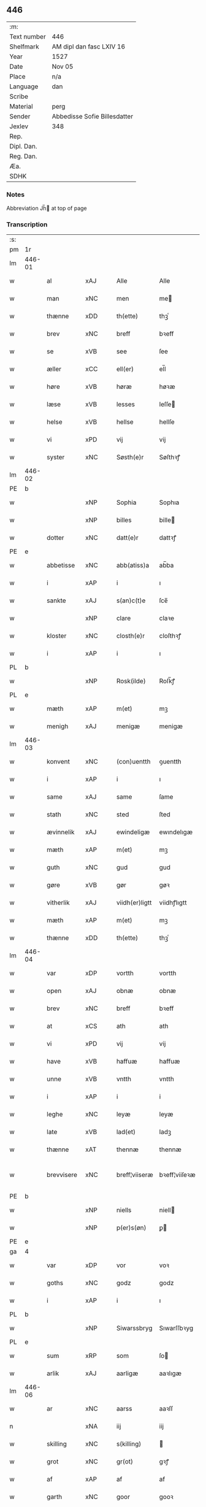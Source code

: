 ** 446
| :m:         |                              |
| Text number | 446                          |
| Shelfmark   | AM dipl dan fasc LXIV 16     |
| Year        | 1527                         |
| Date        | Nov 05                       |
| Place       | n/a                          |
| Language    | dan                          |
| Scribe      |                              |
| Material    | perg                         |
| Sender      | Abbedisse Sofie Billesdatter |
| Jexlev      | 348                          |
| Rep.        |                              |
| Dipl. Dan.  |                              |
| Reg. Dan.   |                              |
| Æa.         |                              |
| SDHK        |                              |

*** Notes
Abbreviation Jh̅ at top of page

*** Transcription
| :s: |        |                     |                |   |   |                |               |   |   |   |   |     |   |   |   |               |
| pm  |     1r |                     |                |   |   |                |               |   |   |   |   |     |   |   |   |               |
| lm  | 446-01 |                     |                |   |   |                |               |   |   |   |   |     |   |   |   |               |
| w   |        | al                  | xAJ            |   |   | Alle           | Alle          |   |   |   |   | dan |   |   |   |        446-01 |
| w   |        | man              | xNC            |   |   | men            | me           |   |   |   |   | dan |   |   |   |        446-01 |
| w   |        | thænne              | xDD            |   |   | th(ette)       | thꝫͤ           |   |   |   |   | dan |   |   |   |        446-01 |
| w   |        | brev                | xNC            |   |   | breff          | bꝛeff         |   |   |   |   | dan |   |   |   |        446-01 |
| w   |        | se                  | xVB            |   |   | see            | ſee           |   |   |   |   | dan |   |   |   |        446-01 |
| w   |        | æller               | xCC            |   |   | ell(er)        | el̅l           |   |   |   |   | dan |   |   |   |        446-01 |
| w   |        | høre                | xVB            |   |   | høræ           | høꝛæ          |   |   |   |   | dan |   |   |   |        446-01 |
| w   |        | læse               | xVB            |   |   | lesses         | leſſe        |   |   |   |   | dan |   |   |   |        446-01 |
| w   |        | helse              | xVB            |   |   | hellse         | hellſe        |   |   |   |   | dan |   |   |   |        446-01 |
| w   |        | vi                 | xPD            |   |   | vij            | vij           |   |   |   |   | dan |   |   |   |        446-01 |
| w   |        | syster              | xNC            |   |   | Søsth(e)r      | Søſthꝛꝭ       |   |   |   |   | dan |   |   |   |        446-01 |
| lm  | 446-02 |                     |                |   |   |                |               |   |   |   |   |     |   |   |   |               |
| PE  |      b |                     |                |   |   |                |               |   |   |   |   |     |   |   |   |               |
| w   |        |                | xNP            |   |   | Sophia         | Sophıa        |   |   |   |   | dan |   |   |   |        446-02 |
| w   |        |                | xNP            |   |   | billes         | bille        |   |   |   |   | dan |   |   |   |        446-02 |
| w   |        | dotter              | xNC            |   |   | datt(e)r       | dattꝛꝭ        |   |   |   |   | dan |   |   |   |        446-02 |
| PE  |      e |                     |                |   |   |                |               |   |   |   |   |     |   |   |   |               |
| w   |        | abbetisse           | xNC            |   |   | abb(atiss)a    | ab̅ba          |   |   |   |   | lat |   |   |   |        446-02 |
| w   |        | i                   | xAP            |   |   | i              | ı             |   |   |   |   | dan |   |   |   |        446-02 |
| w   |        | sankte              | xAJ            |   |   | s(an)c(t)e     | ſce̅           |   |   |   |   | dan |   |   |   |        446-02 |
| w   |        |                 | xNP            |   |   | clare          | claꝛe         |   |   |   |   | dan |   |   |   |        446-02 |
| w   |        | kloster             | xNC            |   |   | closth(e)r     | cloſthꝛꝭ      |   |   |   |   | dan |   |   |   |        446-02 |
| w   |        | i                   | xAP            |   |   | i              | ı             |   |   |   |   | dan |   |   |   |        446-02 |
| PL  |      b |                     |                |   |   |                |               |   |   |   |   |     |   |   |   |               |
| w   |        |              | xNP            |   |   | Rosk(ilde)     | Roſk̅ꝭ         |   |   |   |   | dan |   |   |   |        446-02 |
| PL  |      e |                     |                |   |   |                |               |   |   |   |   |     |   |   |   |               |
| w   |        | mæth                | xAP            |   |   | m(et)          | mꝫ            |   |   |   |   | dan |   |   |   |        446-02 |
| w   |        | menigh              | xAJ            |   |   | menigæ         | menigæ        |   |   |   |   | dan |   |   |   |        446-02 |
| lm  | 446-03 |                     |                |   |   |                |               |   |   |   |   |     |   |   |   |               |
| w   |        | konvent           | xNC            |   |   | (con)uentth    | ꝯuentth       |   |   |   |   | dan |   |   |   |        446-03 |
| w   |        | i                   | xAP            |   |   | i              | ı             |   |   |   |   | dan |   |   |   |        446-03 |
| w   |        | same                | xAJ            |   |   | same           | ſame          |   |   |   |   | dan |   |   |   |        446-03 |
| w   |        | stath               | xNC            |   |   | sted           | ſted          |   |   |   |   | dan |   |   |   |        446-03 |
| w   |        | ævinnelik          | xAJ            |   |   | ewindeligæ     | ewındelıgæ    |   |   |   |   | dan |   |   |   |        446-03 |
| w   |        | mæth                | xAP            |   |   | m(et)          | mꝫ            |   |   |   |   | dan |   |   |   |        446-03 |
| w   |        | guth                | xNC            |   |   | gud            | gud           |   |   |   |   | dan |   |   |   |        446-03 |
| w   |        | gøre             | xVB            |   |   | gør            | gøꝛ           |   |   |   |   | dan |   |   |   |        446-03 |
| w   |        | vitherlik         | xAJ            |   |   | viidh(er)ligtt | viidhꝭlıgtt   |   |   |   |   | dan |   |   |   |        446-03 |
| w   |        | mæth                | xAP            |   |   | m(et)          | mꝫ            |   |   |   |   | dan |   |   |   |        446-03 |
| w   |        | thænne              | xDD            |   |   | th(ette)       | thꝫͤ           |   |   |   |   | dan |   |   |   |        446-03 |
| lm  | 446-04 |                     |                |   |   |                |               |   |   |   |   |     |   |   |   |               |
| w   |        | var              | xDP            |   |   | vortth         | vortth        |   |   |   |   | dan |   |   |   |        446-04 |
| w   |        | open                | xAJ            |   |   | obnæ           | obnæ          |   |   |   |   | dan |   |   |   |        446-04 |
| w   |        | brev                | xNC            |   |   | breff          | bꝛeff         |   |   |   |   | dan |   |   |   |        446-04 |
| w   |        | at                  | xCS            |   |   | ath            | ath           |   |   |   |   | dan |   |   |   |        446-04 |
| w   |        | vi                 | xPD            |   |   | vij            | vij           |   |   |   |   | dan |   |   |   |        446-04 |
| w   |        | have                | xVB            |   |   | haffuæ         | haffuæ        |   |   |   |   | dan |   |   |   |        446-04 |
| w   |        | unne               | xVB            |   |   | vntth          | vntth         |   |   |   |   | dan |   |   |   |        446-04 |
| w   |        | i                   | xAP            |   |   | i              | i             |   |   |   |   | dan |   |   |   |        446-04 |
| w   |        | leghe               | xNC            |   |   | leyæ           | leyæ          |   |   |   |   | dan |   |   |   |        446-04 |
| w   |        | late                | xVB            |   |   | lad(et)        | ladꝫ          |   |   |   |   | dan |   |   |   |        446-04 |
| w   |        | thænne              | xAT            |   |   | thennæ         | thennæ        |   |   |   |   | dan |   |   |   |        446-04 |
| w   |        | brevvisere        | xNC            |   |   | breff¦viiseræ  | bꝛeff¦viiſeꝛæ |   |   |   |   | dan |   |   |   | 446-04—446-05 |
| PE  |      b |                     |                |   |   |                |               |   |   |   |   |     |   |   |   |               |
| w   |        |                | xNP            |   |   | niells         | niell        |   |   |   |   | dan |   |   |   |        446-05 |
| w   |        |                | xNP            |   |   | p(er)s(øn)     | ꝑ            |   |   |   |   | dan |   |   |   |        446-05 |
| PE  |      e |                     |                |   |   |                |               |   |   |   |   |     |   |   |   |               |
| ga  |      4 |                     |                |   |   |                |               |   |   |   |   |     |   |   |   |               |
| w   |        | var                | xDP            |   |   | vor            | voꝛ           |   |   |   |   | dan |   |   |   |        446-05 |
| w   |        | goths               | xNC            |   |   | godz           | godz          |   |   |   |   | dan |   |   |   |        446-05 |
| w   |        | i                   | xAP            |   |   | i              | ı             |   |   |   |   | dan |   |   |   |        446-05 |
| PL  |      b |                     |                |   |   |                |               |   |   |   |   |     |   |   |   |               |
| w   |        |          | xNP            |   |   | Siwarssbryg    | Sıwarſſbꝛyg   |   |   |   | ? | dan |   |   |   |        446-05 |
| PL  |      e |                     |                |   |   |                |               |   |   |   |   |     |   |   |   |               |
| w   |        | sum                 | xRP            |   |   | som            | ſo           |   |   |   |   | dan |   |   |   |        446-05 |
| w   |        | arlik             | xAJ            |   |   | aarligæ        | aaꝛlıgæ       |   |   |   |   | dan |   |   |   |        446-05 |
| lm  | 446-06 |                     |                |   |   |                |               |   |   |   |   |     |   |   |   |               |
| w   |        | ar                  | xNC            |   |   | aarss          | aaꝛſſ         |   |   |   |   | dan |   |   |   |        446-06 |
| n   |        |                  | xNA            |   |   | iij            | iij           |   |   |   |   | dan |   |   |   |        446-06 |
| w   |        | skilling            | xNC            |   |   | s(killing)     |              |   |   |   |   | dan |   |   |   |        446-06 |
| w   |        | grot                | xNC            |   |   | gr(ot)         | gꝛꝭ           |   |   |   |   | dan |   |   |   |        446-06 |
| w   |        | af                  | xAP            |   |   | af             | af            |   |   |   |   | dan |   |   |   |        446-06 |
| w   |        | garth               | xNC            |   |   | goor           | gooꝛ          |   |   |   |   | dan |   |   |   |        446-06 |
| w   |        | nyte                | xVB            |   |   | nyde           | nyde          |   |   |   |   | dan |   |   |   |        446-06 |
| w   |        | have                | xVB            |   |   | haffuæ         | haffuæ        |   |   |   |   | dan |   |   |   |        446-06 |
| w   |        | bruke                | xVB            |   |   | brwgæ          | bꝛwgæ         |   |   |   |   | dan |   |   |   |        446-06 |
| w   |        | i                   | xAP            |   |   | i              | ı             |   |   |   |   | dan |   |   |   |        446-06 |
| w   |        | sin                 | xDP            |   |   | syn            | ſy           |   |   |   |   | dan |   |   |   |        446-06 |
| w   |        | liv                 | xNC            |   |   | liffs          | liff         |   |   |   |   | dan |   |   |   |        446-06 |
| w   |        | tith               | xNC            |   |   | tytth          | tytth         |   |   |   |   | dan |   |   |   |        446-06 |
| lm  | 446-07 |                     |                |   |   |                |               |   |   |   |   |     |   |   |   |               |
| w   |        | et                  | xAT            |   |   | et             | et            |   |   |   |   | dan |   |   |   |        446-07 |
| w   |        | barn                | xNC            |   |   | barn           | baꝛ          |   |   |   |   | dan |   |   |   |        446-07 |
| w   |        | æfter               | xAP            |   |   | effther        | efftheꝛ       |   |   |   |   | dan |   |   |   |        446-07 |
| w   |        | han                 | xPD            |   |   | ha(m)          | haͫ            |   |   |   |   | dan |   |   |   |        446-07 |
| w   |        | mæth                | xAP            |   |   | m(et)          | mꝫ            |   |   |   |   | dan |   |   |   |        446-07 |
| w   |        | svadan             | xAJ            |   |   | sadantt        | ſadantt       |   |   |   |   | dan |   |   |   |        446-07 |
| w   |        | formæle            | xNC            |   |   | formellæ       | foꝛmellæ      |   |   |   |   | dan |   |   |   |        446-07 |
| w   |        | han                 | xPD            |   |   | han            | ha           |   |   |   |   | dan |   |   |   |        446-07 |
| w   |        | yte                 | xVB            |   |   | ydh(e)r        | ydhꝛꝭ         |   |   |   |   | dan |   |   |   |        446-07 |
| w   |        | sin               | xDP            |   |   | sytth          | ſytth         |   |   |   |   | dan |   |   |   |        446-07 |
| lm  | 446-08 |                     |                |   |   |                |               |   |   |   |   |     |   |   |   |               |
| w   |        |                | XX            |   |   | langell        | langell       |   |   |   |   | dan |   |   |   |        446-08 |
| w   |        | i                   | xAP            |   |   | i              | i             |   |   |   |   | dan |   |   |   |        446-08 |
| w   |        | tith               | xNC            |   |   | tytth          | tytth         |   |   |   |   | dan |   |   |   |        446-08 |
| w   |        | ok                  | xCC            |   |   | ock            | ock           |   |   |   |   | dan |   |   |   |        446-08 |
| w   |        | time                | xNC            |   |   | tymæ           | tymæ          |   |   |   |   | dan |   |   |   |        446-08 |
| w   |        | ænge                | xPD            |   |   | ingen          | ınge         |   |   |   |   | dan |   |   |   |        446-08 |
| w   |        | skathe              | xNC            |   |   | skade          | ſkade         |   |   |   |   | dan |   |   |   |        446-08 |
| w   |        | gøre             | xVB            |   |   | gør            | gøꝛ           |   |   |   |   | dan |   |   |   |        446-08 |
| w   |        | i                   | xAP            |   |   | i              | ı             |   |   |   |   | dan |   |   |   |        446-08 |
| w   |        | noker               | xPD            |   |   | nogh(e)r       | noghꝛꝭ        |   |   |   |   | dan |   |   |   |        446-08 |
| w   |        | mate                | xNC            |   |   | mode           | mode          |   |   |   |   | dan |   |   |   |        446-08 |
| lm  | 446-09 |                     |                |   |   |                |               |   |   |   |   |     |   |   |   |               |
| w   |        | upa                 | xAP            |   |   | poo            | poo           |   |   |   |   | dan |   |   |   |        446-09 |
| w   |        | kloster           | xNC            |   |   | closthr(is)    | cloſthꝛꝭ      |   |   |   |   | dan |   |   |   |        446-09 |
| w   |        | goths               | xNC            |   |   | godz           | godz          |   |   |   |   | dan |   |   |   |        446-09 |
| w   |        | æj                  | xAV            |   |   | ey             | ey            |   |   |   |   | dan |   |   |   |        446-09 |
| w   |        | sitje                | xVB            |   |   | sydh(e)r       | ſydhꝛ        |   |   |   |   | dan |   |   |   |        446-09 |
| w   |        | yver                | xAV            |   |   | offuer         | offueꝛ        |   |   |   |   | dan |   |   |   |        446-09 |
| w   |        | hørigh               | xAJ            |   |   | hørig          | høꝛig         |   |   |   |   | dan |   |   |   |        446-09 |
| w   |        |                    | XX            |   |   | ett            | ett           |   |   |   |   | dan |   |   |   |        446-09 |
| w   |        |         | xAJ            |   |   | genstyrdelig   | genſtyꝛdelig  |   |   |   |   | dan |   |   |   |        446-09 |
| w   |        | mæth                | xAP            |   |   | m(et)          | mꝫ            |   |   |   |   | dan |   |   |   |        446-09 |
| w   |        | orth                | xNC            |   |   | ord            | oꝛd           |   |   |   |   | dan |   |   |   |        446-09 |
| lm  | 446-10 |                     |                |   |   |                |               |   |   |   |   |     |   |   |   |               |
| w   |        |                    | XX            |   |   | ett            | ett           |   |   |   |   | dan |   |   |   |        446-10 |
| w   |        | gærning           | xNC            |   |   | gernigh(er)    | geꝛnıghꝭ      |   |   |   |   | dan |   |   |   |        446-10 |
| w   |        |                    | XX             |   |   | ett            | ett           |   |   |   |   | dan |   |   |   |        446-10 |
| w   |        | til                 | xAV            |   |   | tell           | tell          |   |   |   |   | dan |   |   |   |        446-10 |
| w   |        | give                | xVB            |   |   | giffuer        | gıffueꝛ       |   |   |   |   | dan |   |   |   |        446-10 |
| w   |        | sik                 | xPD            |   |   | seg            | ſeg           |   |   |   |   | dan |   |   |   |        446-10 |
| w   |        | anner               | xPD            |   |   | and(et)        | andꝫ          |   |   |   |   | dan |   |   |   |        446-10 |
| w   |        | hærskap               | xNC            |   |   | h(er)          | h̅             |   |   |   |   | dan |   |   |   |        446-10 |
| w   |        | hærskap                | xNC            |   |   | skaff          | ſkaff         |   |   |   |   | dan |   |   |   |        446-10 |
| w   |        | hva                 | xPD            |   |   | hwad           | hwad          |   |   |   |   | dan |   |   |   |        446-10 |
| w   |        | sak                 | xNC            |   |   | sagh           | ſagh          |   |   |   |   | dan |   |   |   |        446-10 |
| lm  | 446-11 |                     |                |   |   |                |               |   |   |   |   |     |   |   |   |               |
| w   |        |                    | XX            |   |   | ett            | ett           |   |   |   |   | dan |   |   |   |        446-11 |
| w   |        | brøte              | xAJ            |   |   | brødæ          | bꝛødæ         |   |   |   |   | dan |   |   |   |        446-11 |
| w   |        | sum                 | xRP            |   |   | som            | ſo           |   |   |   |   | dan |   |   |   |        446-11 |
| w   |        | han                 | xPD            |   |   | ha(n)          | ha̅            |   |   |   |   | dan |   |   |   |        446-11 |
| w   |        | falle           | xVB            |   |   | fallend(is)    | fallendꝭ      |   |   |   |   | dan |   |   |   |        446-11 |
| w   |        | varthe               | xVB            |   |   | vordh(er)      | voꝛdhꝭ        |   |   |   |   | dan |   |   |   |        446-11 |
| w   |        | fore                 | xAV            |   |   | foræ           | foꝛæ          |   |   |   |   | dan |   |   |   |        446-11 |
| w   |        | nar                 | xCS            |   |   | nar            | naꝛ           |   |   |   |   | dan |   |   |   |        446-11 |
| w   |        | fornævnd            | xAJ            |   |   | for(nefnde)    | foꝛͩͤ           |   |   |   |   | dan |   |   |   |        446-11 |
| w   |        | artikel            | xNC            |   |   | artygllæ       | aꝛtygllæ      |   |   |   |   | dan |   |   |   |        446-11 |
| w   |        | æj                  | xAV            |   |   | ey             | ey            |   |   |   |   | dan |   |   |   |        446-11 |
| lm  | 446-12 |                     |                |   |   |                |               |   |   |   |   |     |   |   |   |               |
| w   |        | halde               | xNC            |   |   | holle          | holle         |   |   |   |   | dan |   |   |   |        446-12 |
| w   |        | skule                 | xVB            |   |   | sullæ          | ſullæ         |   |   |   |   | dan |   |   |   |        446-12 |
| w   |        | vi                 | xPD            |   |   | vij            | vij           |   |   |   |   | dan |   |   |   |        446-12 |
| w   |        | gen                 | xAV            |   |   | igen           | ige          |   |   |   |   | dan |   |   |   |        446-12 |
| w   |        | kalle               | xVB            |   |   | kalle          | kalle         |   |   |   |   | dan |   |   |   |        446-12 |
| w   |        | var                | xDP            |   |   | vortt          | voꝛtt         |   |   |   |   | dan |   |   |   |        446-12 |
| w   |        | brev                | xNC            |   |   | breff          | bꝛeff         |   |   |   |   | dan |   |   |   |        446-12 |
| w   |        | insighle            | xPD            |   |   | incegllæ       | ıncegllæ      |   |   |   |   | dan |   |   |   |        446-12 |
| w   |        | give                | xVB            |   |   | giffue(t)      | giffueꝫ       |   |   |   |   | dan |   |   |   |        446-12 |
| w   |        | ar                  | xNC            |   |   | aar            | aaꝛ           |   |   |   |   | dan |   |   |   |        446-12 |
| w   |        | æfter               | xAP            |   |   | efft(er)       | efft         |   |   |   |   | dan |   |   |   |        446-12 |
| lm  | 446-13 |                     |                |   |   |                |               |   |   |   |   |     |   |   |   |               |
| w   |        | guth                | xNC            |   |   | gudz           | gudz          |   |   |   |   | dan |   |   |   |        446-13 |
| w   |        | byrth              | xNC            |   |   | byrtth         | byꝛtth        |   |   |   |   | dan |   |   |   |        446-13 |
| n   |        |              | xNO            |   |   | mdxxvij        | dxxvij       |   |   |   |   | dan |   |   |   |        446-13 |
| w   |        | thænne              | xDD            |   |   | then           | the          |   |   |   |   | dan |   |   |   |        446-13 |
| w   |        | tisdagh             | xNC            |   |   | tyssdag        | tyſſdag       |   |   |   |   | dan |   |   |   |        446-13 |
| w   |        | i                   | xAP            |   |   | i              | i             |   |   |   |   | dan |   |   |   |        446-13 |
| w   |        | al                  | xAJ            |   |   | alle           | alle          |   |   |   |   | dan |   |   |   |        446-13 |
| w   |        |                | XX            |   |   | {hælimæ}       | {hælımæ}      |   |   |   |   | dan |   |   |   |        446-13 |
| w   |        | uke                 | xNC            |   |   | {uge}          | {uge}         |   |   |   |   | dan |   |   |   |        446-13 |
| w   |        | til                 | xAP            |   |   | tell           | tell          |   |   |   |   | dan |   |   |   |        446-13 |
| lm  | 446-14 |                     |                |   |   |                |               |   |   |   |   |     |   |   |   |               |
| w   |        | ytermere  | xAJ            |   |   | ydh(e)r meræ   | ydhꝛꝭ meꝛæ    |   |   |   |   | dan |   |   |   |        446-14 |
| w   |        | vitnesbyrth            | xN            |   |   | vinnæ byr      | vinnæ byꝛ     |   |   |   |   | dan |   |   |   |        446-14 |
| w   |        | være                 | xVB            |   |   | ær             | æꝛ            |   |   |   |   | dan |   |   |   |        446-14 |
| w   |        | var              | xDP            |   |   | vortth         | voꝛtth        |   |   |   |   | dan |   |   |   |        446-14 |
| w   |        | konvent             | xNC            |   |   | (con)uentz     | ꝯuentz        |   |   |   |   | dan |   |   |   |        446-14 |
| w   |        | insighle            | xNC            |   |   | inceglle       | ınceglle      |   |   |   |   | dan |   |   |   |        446-14 |
| w   |        | hængje                | xVB            |   |   | heng           | heng          |   |   |   |   | dan |   |   |   |        446-14 |
| w   |        | hær               | xAV            |   |   | h(er)          | h̅             |   |   |   |   | dan |   |   |   |        446-14 |
| w   |        | næthen              | xAV            |   |   | nede(n)        | nede̅          |   |   |   |   | dan |   |   |   |        446-14 |
| lm  | 446-15 |                     |                |   |   |                |               |   |   |   |   |     |   |   |   |               |
| w   |        | fore                | xAP            |   |   | foræ           | foꝛæ          |   |   |   |   | dan |   |   |   |        446-15 |
| w   |        | thænne              | xDD            |   |   | th(ette)       | thꝫͤ           |   |   |   |   | dan |   |   |   |        446-15 |
| w   |        | brev                | xNC            |   |   | breff          | bꝛeff         |   |   |   |   | dan |   |   |   |        446-15 |
| :e: |        |                     |                |   |   |                |               |   |   |   |   |     |   |   |   |               |


